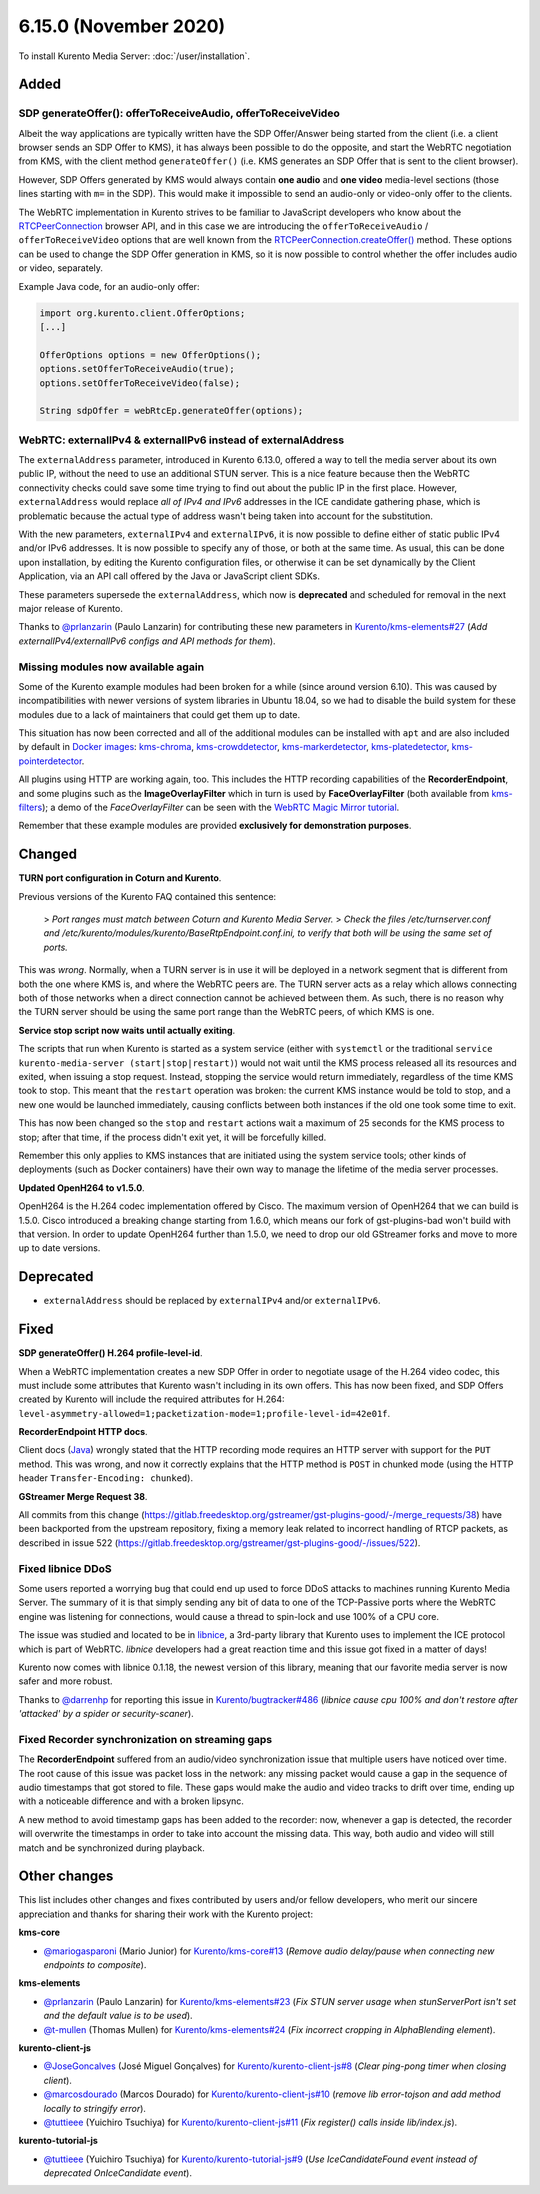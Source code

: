 ======================
6.15.0 (November 2020)
======================

To install Kurento Media Server: :doc:`/user/installation`.



Added
=====

SDP generateOffer(): offerToReceiveAudio, offerToReceiveVideo
-------------------------------------------------------------

Albeit the way applications are typically written have the SDP Offer/Answer being started from the client (i.e. a client browser sends an SDP Offer to KMS), it has always been possible to do the opposite, and start the WebRTC negotiation from KMS, with the client method ``generateOffer()`` (i.e. KMS generates an SDP Offer that is sent to the client browser).

However, SDP Offers generated by KMS would always contain **one audio** and **one video** media-level sections (those lines starting with ``m=`` in the SDP). This would make it impossible to send an audio-only or video-only offer to the clients.

The WebRTC implementation in Kurento strives to be familiar to JavaScript developers who know about the `RTCPeerConnection <https://developer.mozilla.org/en-US/docs/Web/API/RTCPeerConnection>`__ browser API, and in this case we are introducing the ``offerToReceiveAudio`` / ``offerToReceiveVideo`` options that are well known from the `RTCPeerConnection.createOffer() <https://developer.mozilla.org/en-US/docs/Web/API/RTCPeerConnection/createOffer>`__ method. These options can be used to change the SDP Offer generation in KMS, so it is now possible to control whether the offer includes audio or video, separately.

Example Java code, for an audio-only offer:

.. code-block:: java

   import org.kurento.client.OfferOptions;
   [...]

   OfferOptions options = new OfferOptions();
   options.setOfferToReceiveAudio(true);
   options.setOfferToReceiveVideo(false);

   String sdpOffer = webRtcEp.generateOffer(options);



WebRTC: externalIPv4 & externalIPv6 instead of externalAddress
--------------------------------------------------------------

The ``externalAddress`` parameter, introduced in Kurento 6.13.0, offered a way to tell the media server about its own public IP, without the need to use an additional STUN server. This is a nice feature because then the WebRTC connectivity checks could save some time trying to find out about the public IP in the first place. However, ``externalAddress`` would replace *all of IPv4 and IPv6* addresses in the ICE candidate gathering phase, which is problematic because the actual type of address wasn't being taken into account for the substitution.

With the new parameters, ``externalIPv4`` and ``externalIPv6``, it is now possible to define either of static public IPv4 and/or IPv6 addresses. It is now possible to specify any of those, or both at the same time. As usual, this can be done upon installation, by editing the Kurento configuration files, or otherwise it can be set dynamically by the Client Application, via an API call offered by the Java or JavaScript client SDKs.

These parameters supersede the ``externalAddress``, which now is **deprecated** and scheduled for removal in the next major release of Kurento.

Thanks to `@prlanzarin <https://github.com/prlanzarin>`__ (Paulo Lanzarin) for contributing these new parameters in `Kurento/kms-elements#27 <https://github.com/Kurento/kms-elements/pull/27>`__ (*Add externalIPv4/externalIPv6 configs and API methods for them*).



Missing modules now available again
-----------------------------------

Some of the Kurento example modules had been broken for a while (since around version 6.10). This was caused by incompatibilities with newer versions of system libraries in Ubuntu 18.04, so we had to disable the build system for these modules due to a lack of maintainers that could get them up to date.

This situation has now been corrected and all of the additional modules can be installed with ``apt`` and are also included by default in `Docker images <https://hub.docker.com/r/kurento/kurento-media-server>`__: `kms-chroma <https://github.com/Kurento/kms-chroma>`__, `kms-crowddetector <https://github.com/Kurento/kms-crowddetector>`__, `kms-markerdetector <https://github.com/Kurento/kms-markerdetector>`__, `kms-platedetector <https://github.com/Kurento/kms-platedetector>`__, `kms-pointerdetector <https://github.com/Kurento/kms-pointerdetector>`__.

All plugins using HTTP are working again, too. This includes the HTTP recording capabilities of the **RecorderEndpoint**, and some plugins such as the **ImageOverlayFilter** which in turn is used by **FaceOverlayFilter** (both available from `kms-filters <https://github.com/Kurento/kms-filters>`__); a demo of the *FaceOverlayFilter* can be seen with the `WebRTC Magic Mirror tutorial <https://doc-kurento.readthedocs.io/en/latest/user/tutorials.html#webrtc-magic-mirror>`__.

Remember that these example modules are provided **exclusively for demonstration purposes**.



Changed
=======

**TURN port configuration in Coturn and Kurento**.

Previous versions of the Kurento FAQ contained this sentence:

    > *Port ranges must match between Coturn and Kurento Media Server.*
    > *Check the files /etc/turnserver.conf and /etc/kurento/modules/kurento/BaseRtpEndpoint.conf.ini, to verify that both will be using the same set of ports.*

This was *wrong*. Normally, when a TURN server is in use it will be deployed in a network segment that is different from both the one where KMS is, and where the WebRTC peers are. The TURN server acts as a relay which allows connecting both of those networks when a direct connection cannot be achieved between them. As such, there is no reason why the TURN server should be using the same port range than the WebRTC peers, of which KMS is one.

**Service stop script now waits until actually exiting**.

The scripts that run when Kurento is started as a system service (either with ``systemctl`` or the traditional ``service kurento-media-server (start|stop|restart)``) would not wait until the KMS process released all its resources and exited, when issuing a stop request. Instead, stopping the service would return immediately, regardless of the time KMS took to stop. This meant that the ``restart`` operation was broken: the current KMS instance would be told to stop, and a new one would be launched immediately, causing conflicts between both instances if the old one took some time to exit.

This has now been changed so the ``stop`` and ``restart`` actions wait a maximum of 25 seconds for the KMS process to stop; after that time, if the process didn't exit yet, it will be forcefully killed.

Remember this only applies to KMS instances that are initiated using the system service tools; other kinds of deployments (such as Docker containers) have their own way to manage the lifetime of the media server processes.

**Updated OpenH264 to v1.5.0**.

OpenH264 is the H.264 codec implementation offered by Cisco. The maximum version of OpenH264 that we can build is 1.5.0. Cisco introduced a breaking change starting from 1.6.0, which means our fork of gst-plugins-bad won't build with that version. In order to update OpenH264 further than 1.5.0, we need to drop our old GStreamer forks and move to more up to date versions.



Deprecated
==========

* ``externalAddress`` should be replaced by ``externalIPv4`` and/or ``externalIPv6``.



Fixed
=====

**SDP generateOffer() H.264 profile-level-id**.

When a WebRTC implementation creates a new SDP Offer in order to negotiate usage of the H.264 video codec, this must include some attributes that Kurento wasn't including in its own offers. This has now been fixed, and SDP Offers created by Kurento will include the required attributes for H.264: ``level-asymmetry-allowed=1;packetization-mode=1;profile-level-id=42e01f``.

**RecorderEndpoint HTTP docs**.

Client docs (`Java <../_static/client-jsdoc/module-elements.RecorderEndpoint.html>`__) wrongly stated that the HTTP recording mode requires an HTTP server with support for the ``PUT`` method. This was wrong, and now it correctly explains that the HTTP method is ``POST`` in chunked mode (using the HTTP header ``Transfer-Encoding: chunked``).

**GStreamer Merge Request 38**.

All commits from this change (https://gitlab.freedesktop.org/gstreamer/gst-plugins-good/-/merge_requests/38) have been backported from the upstream repository, fixing a memory leak related to incorrect handling of RTCP packets, as described in issue 522 (https://gitlab.freedesktop.org/gstreamer/gst-plugins-good/-/issues/522).



Fixed libnice DDoS
------------------

Some users reported a worrying bug that could end up used to force DDoS attacks to machines running Kurento Media Server. The summary of it is that simply sending any bit of data to one of the TCP-Passive ports where the WebRTC engine was listening for connections, would cause a thread to spin-lock and use 100% of a CPU core.

The issue was studied and located to be in `libnice <https://libnice.freedesktop.org/>`__, a 3rd-party library that Kurento uses to implement the ICE protocol which is part of WebRTC. *libnice* developers had a great reaction time and this issue got fixed in a matter of days!

Kurento now comes with libnice 0.1.18, the newest version of this library, meaning that our favorite media server is now safer and more robust.

Thanks to `@darrenhp <https://github.com/darrenhp>`__ for reporting this issue in `Kurento/bugtracker#486 <https://github.com/Kurento/bugtracker/issues/486>`__ (*libnice cause cpu 100% and don't restore after 'attacked' by a spider or security-scaner*).



Fixed Recorder synchronization on streaming gaps
------------------------------------------------

The **RecorderEndpoint** suffered from an audio/video synchronization issue that multiple users have noticed over time. The root cause of this issue was packet loss in the network: any missing packet would cause a gap in the sequence of audio timestamps that got stored to file. These gaps would make the audio and video tracks to drift over time, ending up with a noticeable difference and with a broken lipsync.

A new method to avoid timestamp gaps has been added to the recorder: now, whenever a gap is detected, the recorder will overwrite the timestamps in order to take into account the missing data. This way, both audio and video will still match and be synchronized during playback.



Other changes
=============

This list includes other changes and fixes contributed by users and/or fellow developers, who merit our sincere appreciation and thanks for sharing their work with the Kurento project:

**kms-core**

* `@mariogasparoni <https://github.com/mariogasparoni>`__ (Mario Junior) for `Kurento/kms-core#13 <https://github.com/Kurento/kms-core/pull/13>`__ (*Remove audio delay/pause when connecting new endpoints to composite*).

**kms-elements**

* `@prlanzarin <https://github.com/prlanzarin>`__ (Paulo Lanzarin) for `Kurento/kms-elements#23 <https://github.com/Kurento/kms-elements/pull/23>`__ (*Fix STUN server usage when stunServerPort isn't set and the default value is to be used*).

* `@t-mullen <https://github.com/t-mullen>`__ (Thomas Mullen) for `Kurento/kms-elements#24 <https://github.com/Kurento/kms-elements/pull/24>`__ (*Fix incorrect cropping in AlphaBlending element*).

**kurento-client-js**

* `@JoseGoncalves <https://github.com/JoseGoncalves>`__ (José Miguel Gonçalves) for `Kurento/kurento-client-js#8 <https://github.com/Kurento/kurento-client-js/pull/8>`__ (*Clear ping-pong timer when closing client*).

* `@marcosdourado <https://github.com/marcosdourado>`__ (Marcos Dourado) for `Kurento/kurento-client-js#10 <https://github.com/Kurento/kurento-client-js/pull/10>`__ (*remove lib error-tojson and add method locally to stringify error*).

* `@tuttieee <https://github.com/tuttieee>`__ (Yuichiro Tsuchiya) for `Kurento/kurento-client-js#11 <https://github.com/Kurento/kurento-client-js/pull/11>`__ (*Fix register() calls inside lib/index.js*).

**kurento-tutorial-js**

* `@tuttieee <https://github.com/tuttieee>`__ (Yuichiro Tsuchiya) for `Kurento/kurento-tutorial-js#9 <https://github.com/Kurento/kurento-tutorial-js/pull/9>`__ (*Use IceCandidateFound event instead of deprecated OnIceCandidate event*).
